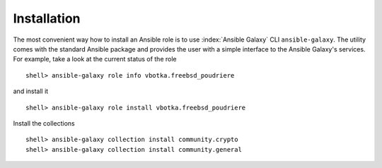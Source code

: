 .. _ug_installation:

Installation
------------

The most convenient way how to install an Ansible role is to use :index:`Ansible Galaxy` CLI
``ansible-galaxy``. The utility comes with the standard Ansible package and provides the user with a
simple interface to the Ansible Galaxy's services. For example, take a look at the current status of
the role ::

   shell> ansible-galaxy role info vbotka.freebsd_poudriere

and install it ::

    shell> ansible-galaxy role install vbotka.freebsd_poudriere

Install the collections ::

    shell> ansible-galaxy collection install community.crypto
    shell> ansible-galaxy collection install community.general

    
.. seealso::

   * To install specific versions from various sources see `Installing content <https://galaxy.ansible.com/docs/using/installing.html>`_
   * Take a look at other roles ``shell> ansible-galaxy search --author=vbotka``

